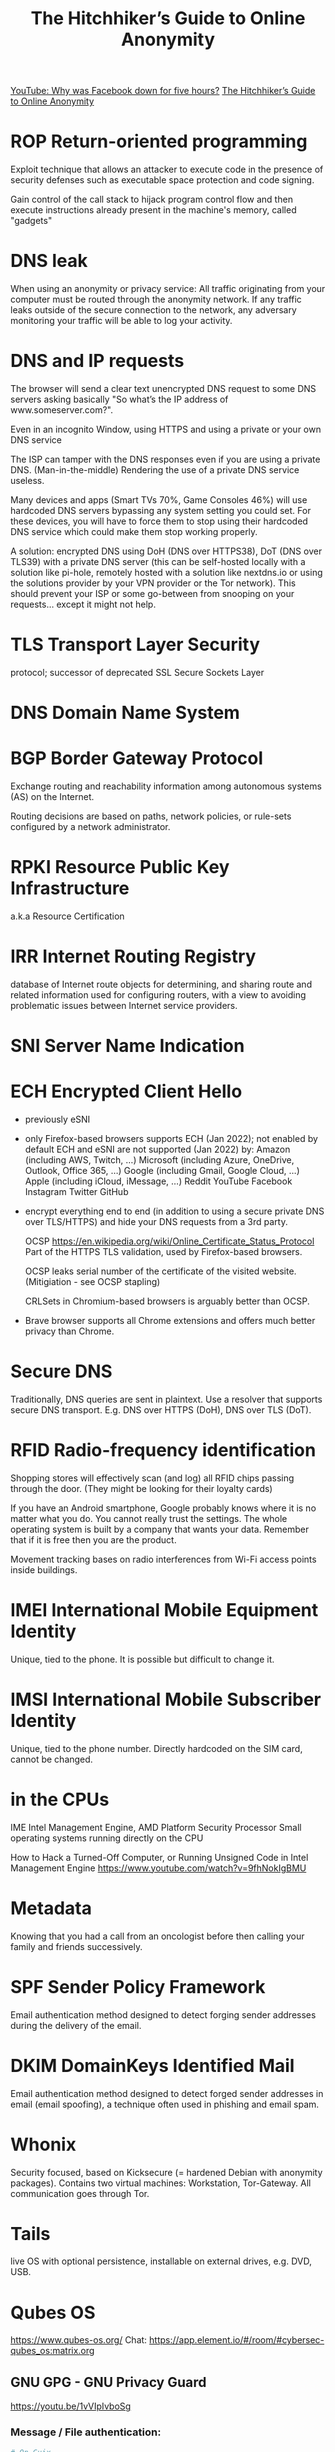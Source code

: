 :PROPERTIES:
:ID:       1f37242f-585d-43b4-a38c-91fb7eed0a7c
:END:
#+title: The Hitchhiker’s Guide to Online Anonymity

[[https://youtu.be/-wMU8vmfaYo][YouTube: Why was Facebook down for five hours?]]
[[https://anonymousplanet.org/guide.html][The Hitchhiker’s Guide to Online Anonymity]]

* ROP Return-oriented programming
  Exploit technique that allows an attacker to execute code in
  the presence of security defenses such as executable space protection and code
  signing.

  Gain control of the call stack to hijack program control flow and then execute
  instructions already present in the machine's memory, called "gadgets"

* DNS leak
  When using an anonymity or privacy service:
  All traffic originating from your computer must be routed through the
  anonymity network. If any traffic leaks outside of the secure connection to
  the network, any adversary monitoring your traffic will be able to log your
  activity.

* DNS and IP requests
  The browser will send a clear text unencrypted DNS request to some DNS servers
  asking basically "So what’s the IP address of www.someserver.com?".

  Even in an incognito Window, using HTTPS and using a private or your own DNS
  service

  The ISP can tamper with the DNS responses even if you are using a private DNS.
  (Man-in-the-middle) Rendering the use of a private DNS service useless.

  Many devices and apps (Smart TVs 70%, Game Consoles 46%) will use hardcoded
  DNS servers bypassing any system setting you could set. For these devices,
  you will have to force them to stop using their hardcoded DNS service which
  could make them stop working properly.

  A solution: encrypted DNS using DoH (DNS over HTTPS38), DoT (DNS over TLS39)
  with a private DNS server (this can be self-hosted locally with a solution
  like pi-hole, remotely hosted with a solution like nextdns.io or using the
  solutions provider by your VPN provider or the Tor network). This should
  prevent your ISP or some go-between from snooping on your requests... except
  it might not help.

* TLS Transport Layer Security
  protocol; successor of deprecated SSL Secure Sockets Layer

* DNS Domain Name System

* BGP Border Gateway Protocol
  Exchange routing and reachability information among autonomous systems (AS) on
  the Internet.

  Routing decisions are based on paths, network policies, or rule-sets
  configured by a network administrator.

* RPKI Resource Public Key Infrastructure
  a.k.a Resource Certification

* IRR Internet Routing Registry
  database of Internet route objects for determining, and sharing route and
  related information used for configuring routers, with a view to avoiding
  problematic issues between Internet service providers.

* SNI Server Name Indication

* ECH Encrypted Client Hello
  - previously eSNI
  - only Firefox-based browsers supports ECH (Jan 2022); not enabled by default
    ECH and eSNI are not supported (Jan 2022) by:
    Amazon (including AWS, Twitch, ...)
    Microsoft (including Azure, OneDrive, Outlook, Office 365, ...)
    Google (including Gmail, Google Cloud, ...)
    Apple (including iCloud, iMessage, ...)
    Reddit YouTube Facebook Instagram Twitter GitHub
  - encrypt everything end to end (in addition to using a secure private DNS
    over TLS/HTTPS) and hide your DNS requests from a 3rd party.

    OCSP https://en.wikipedia.org/wiki/Online_Certificate_Status_Protocol Part
    of the HTTPS TLS validation, used by Firefox-based browsers.

    OCSP leaks serial number of the certificate of the visited website.
    (Mitigiation - see OCSP stapling)

    CRLSets in Chromium-based browsers is arguably better than OCSP.

 - Brave browser supports all Chrome extensions and offers much better privacy
   than Chrome.

* Secure DNS
  Traditionally, DNS queries are sent in plaintext. Use a resolver that supports
  secure DNS transport. E.g. DNS over HTTPS (DoH), DNS over TLS (DoT).

* RFID Radio-frequency identification
  Shopping stores will effectively scan (and log) all RFID chips passing through the
  door. (They might be looking for their loyalty cards)

  If you have an Android smartphone, Google probably knows where it is no matter
  what you do. You cannot really trust the settings. The whole operating system
  is built by a company that wants your data. Remember that if it is free then
  you are the product.

  Movement tracking bases on radio interferences from Wi-Fi access points inside
  buildings.

* IMEI International Mobile Equipment Identity
  Unique, tied to the phone. It is possible but difficult to change it.

* IMSI International Mobile Subscriber Identity
  Unique, tied to the phone number. Directly hardcoded on the SIM card, cannot
  be changed.

* in the CPUs
  IME Intel Management Engine, AMD Platform Security Processor
  Small operating systems running directly on the CPU

  How to Hack a Turned-Off Computer, or Running Unsigned Code in Intel
  Management Engine https://www.youtube.com/watch?v=9fhNokIgBMU

* Metadata
  Knowing that you had a call from an oncologist before then calling your family
  and friends successively.

* SPF Sender Policy Framework
  Email authentication method designed to detect forging sender addresses
  during the delivery of the email.

* DKIM DomainKeys Identified Mail
  Email authentication method designed to detect forged sender addresses in
  email (email spoofing), a technique often used in phishing and email spam.

* Whonix
  Security focused, based on Kicksecure (= hardened Debian with anonymity
  packages). Contains two virtual machines: Workstation, Tor-Gateway. All
  communication goes through Tor.

* Tails
  live OS with optional persistence, installable on external drives, e.g. DVD,
  USB.

* Qubes OS
  https://www.qubes-os.org/
  Chat: https://app.element.io/#/room/#cybersec-qubes_os:matrix.org

** GNU GPG - GNU Privacy Guard
   https://youtu.be/1vVIpIvboSg

*** Message / File authentication:
  #+BEGIN_SRC bash
    # On Guix
    guix install pinentry # needed for GnuPG's interface to passphrase input

    # Create a qube without networking. If 'split-gpg' is needed see
    # https://www.qubes-os.org/doc/split-gpg/ (E.g. The 'qubes-gpg-split' is needed
    # in the vault of the Qube OS).

    # key creation:
    gpg --expert --full-generate-key

    # creating a key for signing and encrypting is the easiest. Choose:
    # - "9": "can do all" key with ECC.
    # - "1": curve 25519 (this probably annoys the NSA the most :-)

    gpg --armor --export > /path/to/pub_key.gpg

    # create <file>.asc
    gpg --clear-sign <file>
    # Enter your name and email. Comment is usually left empty.

    gpg --import pub_key.asc
    # check the signature. It may produce several warnings!
    gpg --verify <file>.asc | grep --ignore-case "good\|bad"

    # suppress warnings - not recommended
    gpg --edit-key KEYID trust
  #+END_SRC

*** Message example
    #+BEGIN_SRC bash
-----BEGIN PGP SIGNED MESSAGE-----
Hash: SHA256

[... Text of the message ...]

=============================
Message verification steps:
1. Obtain the public key:
  gpg --keyserver DNS_SERVER_OR_IP --recv-key KEYID
2. Save the this whole message to a file: <received-file.txt>
3. Verify the message authenticity:
  gpg --verify <received-file.txt>

-----BEGIN PGP SIGNATURE-----
[...]
-----END PGP SIGNATURE-----
    #+END_SRC

* Distributed Denial of Secrets
  https://www.ddosecrets.com/
  Successor of WikiLeaks
  https://en.wikipedia.org/wiki/Distributed_Denial_of_Secrets

* JSON hijacking
  haacked.com/archive/2009/06/25/json-hijacking.aspx/
